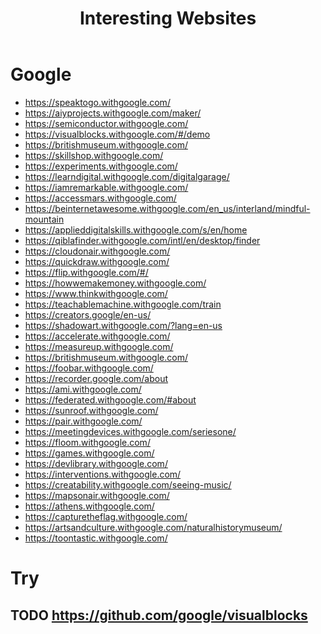 :PROPERTIES:
:ID:       BA77C8BF-951B-4E1C-AB10-795E0CCAB4C5
:END:
#+title: Interesting Websites


* Google
+ https://speaktogo.withgoogle.com/
+ https://aiyprojects.withgoogle.com/maker/
+ https://semiconductor.withgoogle.com/
+ https://visualblocks.withgoogle.com/#/demo
+ https://britishmuseum.withgoogle.com/
+ https://skillshop.withgoogle.com/
+ https://experiments.withgoogle.com/
+ https://learndigital.withgoogle.com/digitalgarage/
+ https://iamremarkable.withgoogle.com/
+ https://accessmars.withgoogle.com/
+ https://beinternetawesome.withgoogle.com/en_us/interland/mindful-mountain
+ https://applieddigitalskills.withgoogle.com/s/en/home
+ https://qiblafinder.withgoogle.com/intl/en/desktop/finder
+ https://cloudonair.withgoogle.com/
+ https://quickdraw.withgoogle.com/
+ https://flip.withgoogle.com/#/
+ https://howwemakemoney.withgoogle.com/
+ https://www.thinkwithgoogle.com/
+ https://teachablemachine.withgoogle.com/train
+ https://creators.google/en-us/
+ https://shadowart.withgoogle.com/?lang=en-us
+ https://accelerate.withgoogle.com/
+ https://measureup.withgoogle.com/
+ https://britishmuseum.withgoogle.com/
+ https://foobar.withgoogle.com/
+ https://recorder.google.com/about
+ https://ami.withgoogle.com/
+ https://federated.withgoogle.com/#about
+ https://sunroof.withgoogle.com/
+ https://pair.withgoogle.com/
+ https://meetingdevices.withgoogle.com/seriesone/
+ https://floom.withgoogle.com/
+ https://games.withgoogle.com/
+ https://devlibrary.withgoogle.com/
+ https://interventions.withgoogle.com/
+ https://creatability.withgoogle.com/seeing-music/
+ https://mapsonair.withgoogle.com/
+ https://athens.withgoogle.com/
+ https://capturetheflag.withgoogle.com/
+ https://artsandculture.withgoogle.com/naturalhistorymuseum/
+ https://toontastic.withgoogle.com/
* Try
** TODO https://github.com/google/visualblocks
